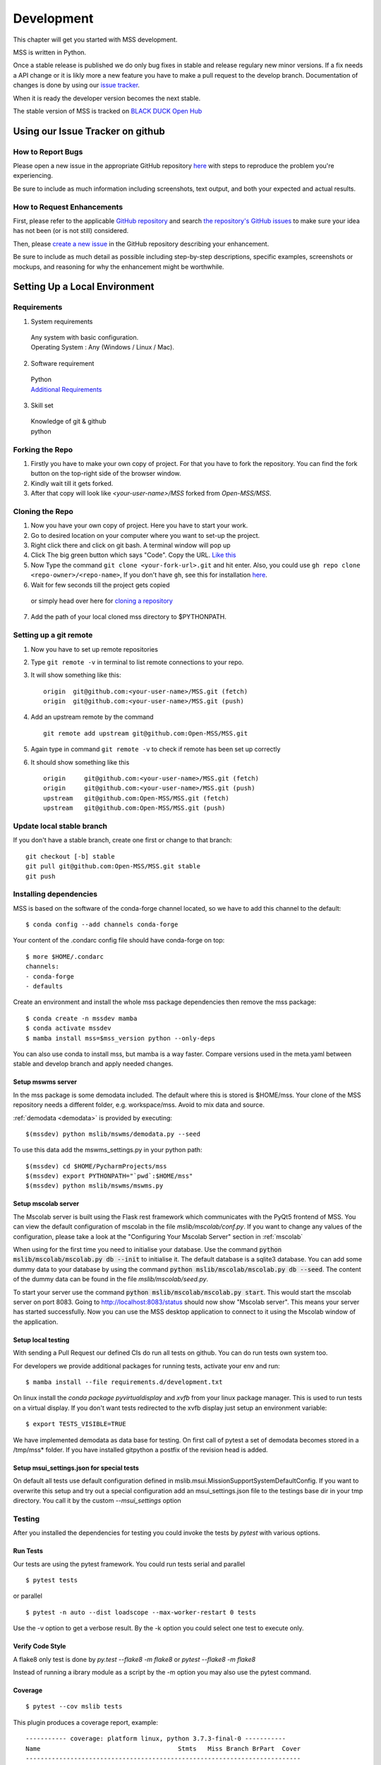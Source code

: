 .. _development:

Development
===========

This chapter will get you started with MSS development.

MSS is written in Python.

Once a stable release is published we do only bug fixes in stable and release regulary
new minor versions. If a fix needs a API change or it is likly more a new feature you have
to make a pull request to the develop branch. Documentation of changes is done by using our
`issue tracker <https://github.com/Open-MSS/MSS/issues>`_.

When it is ready the developer version becomes the next stable.


The stable version of MSS is tracked on `BLACK DUCK Open Hub <https://www.openhub.net/p/mss>`_

Using our Issue Tracker on github
~~~~~~~~~~~~~~~~~~~~~~~~~~~~~~~~~

How to Report Bugs
-------------------

Please open a new issue in the appropriate GitHub repository `here <https://github.com/Open-MSS/MSS/issues/new>`_ with steps to reproduce the problem you're experiencing.

Be sure to include as much information including screenshots, text output, and both your expected and actual results.

How to Request Enhancements
---------------------------

First, please refer to the applicable `GitHub repository <https://github.com/Open-MSS/MSS>`_ and search `the repository's GitHub issues <https://github.com/Open-MSS/MSS/issues>`_ to make sure your idea has not been (or is not still) considered.

Then, please `create a new issue <https://github.com/Open-MSS/MSS/issues/new>`_ in the GitHub repository describing your enhancement.

Be sure to include as much detail as possible including step-by-step descriptions, specific examples, screenshots or mockups, and reasoning for why the enhancement might be worthwhile.



Setting Up a Local Environment
~~~~~~~~~~~~~~~~~~~~~~~~~~~~~~

Requirements
------------

1. System requirements

  | Any system with basic configuration.
  | Operating System : Any (Windows / Linux / Mac).

2. Software requirement

  | Python
  | `Additional Requirements <https://github.com/Open-MSS/MSS/blob/develop/requirements.d/development.txt>`_


3. Skill set

  | Knowledge of git & github
  | python

Forking the Repo
----------------

1. Firstly you have to make your own copy of project. For that you have to fork the repository. You can find the fork button on the top-right side of the browser window.

2. Kindly wait till it gets forked.

3. After that copy will look like *<your-user-name>/MSS* forked from *Open-MSS/MSS*.

Cloning the Repo
----------------

1. Now you have your own copy of project. Here you have to start your work.

2. Go to desired location on your computer where you want to set-up the project.

3. Right click there and click on git bash. A terminal window will pop up

4. Click The big green button which says "Code". Copy the URL. `Like this <https://user-images.githubusercontent.com/71402528/122255281-9a855d80-ceeb-11eb-9f85-fed38db30562.png>`_

5. Now Type the command ``git clone <your-fork-url>.git`` and hit enter. Also, you could use ``gh repo clone <repo-owner>/<repo-name>``, If you don't have ``gh``, see this for installation `here <https://github.com/cli/cli/blob/trunk/docs/install_linux.md>`_.

6. Wait for few seconds till the project gets copied

  or simply head over here for `cloning a repository <https://docs.github.com/en/github/creating-cloning-and-archiving-repositories/cloning-a-repository-from-github/cloning-a-repository>`_

7. Add the path of your local cloned mss directory to $PYTHONPATH.

Setting up a git remote
-----------------------

1. Now you have to set up remote repositories
2. Type ``git remote -v`` in terminal to list remote connections to your repo.
3. It will show something like this::

     origin  git@github.com:<your-user-name>/MSS.git (fetch)
     origin  git@github.com:<your-user-name>/MSS.git (push)

4. Add an upstream remote by the command ::

     git remote add upstream git@github.com:Open-MSS/MSS.git



5. Again type in command ``git remote -v`` to check if remote has been set up correctly
6. It should show something like this ::

     origin	git@github.com:<your-user-name>/MSS.git (fetch)
     origin	git@github.com:<your-user-name>/MSS.git (push)
     upstream	git@github.com:Open-MSS/MSS.git (fetch)
     upstream	git@github.com:Open-MSS/MSS.git (push)

Update local stable branch
--------------------------

If you don't have a stable branch, create one first or change to that branch::


  git checkout [-b] stable
  git pull git@github.com:Open-MSS/MSS.git stable
  git push



Installing dependencies
-----------------------

MSS is based on the software of the conda-forge channel located, so we have to add this channel to the default::


  $ conda config --add channels conda-forge

Your content of the .condarc config file should have conda-forge on top::

  $ more $HOME/.condarc
  channels:
  - conda-forge
  - defaults

Create an environment and install the whole mss package dependencies then remove the mss package::

  $ conda create -n mssdev mamba
  $ conda activate mssdev
  $ mamba install mss=$mss_version python --only-deps

You can also use conda to install mss, but mamba is a way faster.
Compare versions used in the meta.yaml between stable and develop branch and apply needed changes.

Setup mswms server
++++++++++++++++++

In the mss package is some demodata included. The default where this is stored is $HOME/mss. Your clone of the
MSS repository needs a different folder, e.g. workspace/mss. Avoid to mix data and source.

:ref:`demodata <demodata>` is provided by executing::

   $(mssdev) python mslib/mswms/demodata.py --seed

To use this data add the mswms_settings.py in your python path::

   $(mssdev) cd $HOME/PycharmProjects/mss
   $(mssdev) export PYTHONPATH="`pwd`:$HOME/mss"
   $(mssdev) python mslib/mswms/mswms.py

Setup mscolab server
++++++++++++++++++++

The Mscolab server is built using the Flask rest framework which communicates with the PyQt5 frontend of MSS.
You can view the default configuration of mscolab in the file `mslib/mscolab/conf.py`.
If you want to change any values of the configuration, please take a look at the "Configuring Your Mscolab Server"
section in :ref:`mscolab`

When using for the first time you need to initialise your database. Use the command :code:`python mslib/mscolab/mscolab.py db --init`
to initialise it. The default database is a sqlite3 database.
You can add some dummy data to your database by using the command :code:`python mslib/mscolab/mscolab.py db --seed`.
The content of the dummy data can be found in the file `mslib/mscolab/seed.py`.

To start your server use the command :code:`python mslib/mscolab/mscolab.py start`. This would start the mscolab server on port 8083.
Going to http://localhost:8083/status should now show "Mscolab server". This means your server has started successfully.
Now you can use the MSS desktop application to connect to it using the Mscolab window of the application.

Setup local testing
+++++++++++++++++++

With sending a Pull Request our defined CIs do run all tests on github.
You can do run tests own system too.

For developers we provide additional packages for running tests, activate your env and run::

  $ mamba install --file requirements.d/development.txt

On linux install the `conda package pyvirtualdisplay` and `xvfb` from your linux package manager.
This is used to run tests on a virtual display.
If you don't want tests redirected to the xvfb display just setup an environment variable::

 $ export TESTS_VISIBLE=TRUE

We have implemented demodata as data base for testing. On first call of pytest a set of demodata becomes stored
in a /tmp/mss* folder. If you have installed gitpython a postfix of the revision head is added.


Setup msui_settings.json for special tests
++++++++++++++++++++++++++++++++++++++++++

On default all tests use default configuration defined in mslib.msui.MissionSupportSystemDefaultConfig.
If you want to overwrite this setup and try out a special configuration add an msui_settings.json
file to the testings base dir in your tmp directory. You call it by the custom `--msui_settings` option


Testing
-------

After you installed the dependencies for testing you could invoke the tests by `pytest` with various options.

Run Tests
+++++++++

Our tests are using the pytest framework. You could run tests serial and parallel

::

   $ pytest tests

or parallel

::

  $ pytest -n auto --dist loadscope --max-worker-restart 0 tests

Use the -v option to get a verbose result. By the -k option you could select one test to execute only.

Verify Code Style
+++++++++++++++++

A flake8 only test is done by `py.test --flake8 -m flake8`  or `pytest --flake8 -m flake8`

Instead of running a ibrary module as a script by the -m option you may also use the pytest command.

Coverage
++++++++

::

   $ pytest --cov mslib tests

This plugin produces a coverage report, example::

    ----------- coverage: platform linux, python 3.7.3-final-0 -----------
    Name                                     Stmts   Miss Branch BrPart  Cover
    --------------------------------------------------------------------------
    mslib/__init__.py                            2      0      0      0   100%
    mslib/msui/__init__.py                      23      0      0      0   100%
    mslib/msui/aircrafts.py                     52      1      8      1    97%
    mslib/msui/constants.py                     12      2      4      2    75%
    mslib/msui/flighttrack.py                  383    117    141     16    66%


Profiling
+++++++++

Profiling can be done by e.g.::

   $ python -m cProfile  -s time ./mslib/mswms/demodata.py --seed > profile.txt

example::

   /!\ existing server config: "mswms_settings.py" for demodata not overwritten!


   /!\ existing server auth config: "mswms_auth.py" for demodata not overwritten!


   To use this setup you need the mswms_settings.py in your python path e.g.
   export PYTHONPATH=~/mss
         557395 function calls (543762 primitive calls) in 0.980 seconds

   Ordered by: internal time

   ncalls  tottime  percall  cumtime  percall filename:lineno(function)
       23    0.177    0.008    0.607    0.026 demodata.py:1089(generate_file)
      631    0.113    0.000    0.230    0.000 demodata.py:769(_generate_3d_data)
      179    0.077    0.000    0.081    0.000 {method 'createVariable' of 'netCDF4._netCDF4.Dataset' objects}



Pushing your changes
--------------------

1. Now you have made the changes, tested them and built them. So now it's time to push them.
2. Goto your terminal and type git status and hit enter, this will show your changes from the files
3. Then type in git add and hit enter, this will add all the files to staging area
4. Commit the changes by ``git commit -m "<message-describing-your-change>"`` and hit enter.
5. Now push your branch to your fork by ``git push origin <your-branch-name>`` and hit enter.


Creating a pull request
-----------------------

By this time you can see a message on your github fork as your fork is ahead of Open-MSS:develop by <number> of commits and also you can see a button called Compare and pull request.

Click on Compare and pull request button.

You will see a template.

Fill out the template completely by describing your change, cause of change, issue getting fixed etc.

After filling the template completely click on Pull request


Guides
~~~~~~

Code Style
----------

We generally follow `PEP8 <https://www.python.org/dev/peps/pep-0008/>`_, with 120 columns instead of 79.

Output and Logging
------------------

When writing logger calls, always use correct log level (debug only for debugging, info for informative messages,
warning for warnings, error for errors, critical for critical errors/states).

Building the docs with Sphinx
-----------------------------

The documentation (in reStructuredText format, .rst) is in docs/.

To build the html version of it, you need to have sphinx installed::

   cd docs/
   make html


Then point a web browser at docs/_build/html/index.html.


Merging stable into develop
---------------------------

Bug fixes we have done in stable we need to merge regulary into develop too::

   git checkout stable
   git pull git@github.com:Open-MSS/MSS.git stable
   git checkout develop
   git pull git@github.com:Open-MSS/MSS.git develop
   git merge stable
   git checkout -b develop_stable
   git push git@github.com:Open-MSS/MSS.git develop_stable


Then create the proposed merge request. The merge request must *not* be squashed or rebased.
To allow the merging, the requirement for a linear-history must be disabled *temporarily*
for the develop branch and one needs to ensure that the merge request is accepted with a
regular merge with merge commit. Remove the develop_stable branch if still present.


Testing local build
-------------------

We provide in the dir localbuild the setup which will be used as a base on conda-forge to build mss.
As developer you should copy this directory and adjust the source path, build number.

using a local meta.yaml recipe::

  $ cd yourlocalbuild
  $ conda build .
  $ conda create -n mssbuildtest mamba
  $ conda activate mssbuildtest
  $ mamba install --use-local mss


Take care on removing alpha builds, or increase the build number for a new version.


Creating a new release
~~~~~~~~~~~~~~~~~~~~~~

* make sure all issues for this milestone are closed or moved to the next milestone
* update CHANGES.rst, based on git log
* check version number of upcoming release in CHANGES.rst
* verify that version.py, meta.yaml, MANIFEST.in and setup.py are complete
* for a new stable release merge from develop to stable
* tag the release::

   git tag -s -m "tagged/signed release X.Y.Z" X.Y.Z
   git push origin X.Y.Z

* write a release information on https://github.com/Open-MSS/MSS/releases
* create a release on anaconda conda-forge
* announce on:

  * Mailing list
  * Twitter (follow @TheMSSystem for these tweets)



Publish on Conda Forge
----------------------

* update a fork of the `mss-feedstock <https://github.com/conda-forge/mss-feedstock>`_
  - set version string
  - set sha256 checksum of the tagged release
  - update dependencies

* rerender the feedstock by conda smithy
* send a pull request
* maintainer will merge if there is no error


Google Summer of Code(TM)
~~~~~~~~~~~~~~~~~~~~~~~~~
MSS takes part in Google Summer of Code
as a sub-organization of Python Software Foundation(PSF).

GSoC'22 Projects
----------------

- `Sreelakshmi Jayarajan: Automated Command Line Plotting Tool : GSoC 2022 <https://github.com/Open-MSS/MSS/wiki/Automated-Command-Line-Plotting-Tool-:-GSoC-2022>`_

- `Jatin Jain: UI and server improvements GSOC 2022 <https://github.com/Open-MSS/MSS/wiki/UI-and-server-improvements-GSOC-2022>`_


GSoC'21 Projects
----------------

- `Hrithik Kumar Verma: Generating a tool chain tutorial for the MSUI user interface by automation operations : GSoC 2021 <https://github.com/Open-MSS/MSS/wiki/Generating-a-tool-chain-tutorial-for-the-MSUI-user-interface-by-automation-operations-:-GSoC---2021>`_

- `Aravind Murali: MSUI: UI Redesign GSOC 2021 <https://github.com/Open-MSS/MSS/wiki/MSUI:-UI-Redesign---GSOC-2021>`_


GSoC'20 Projects
----------------

- `Aryan Gupta: Mission Support System : Enhance KML Support <https://github.com/Open-MSS/MSS/wiki/KML:-Enhance-KML-Support---GSoC-2020>`_

- `Tanish Grover: Mission Support System: Mission Support Collaboration Improvements <https://github.com/Open-MSS/MSS/wiki/Mscolab:-Mission-Support-Collaboration-Improvements---GSoC-2020>`_

GSoC'19 Projects
----------------

- `Anveshan Lal: Updating Geographical Plotting Routines <https://github.com/Open-MSS/MSS/wiki/Cartopy:-Updating-Geographical-Plotting-Routines----GSoC-2019>`_

- `Shivashis Padhi: Collaborative editing of flight path in real-time <https://github.com/Open-MSS/MSS/wiki/Mscolab:-Collaborative-editing-of-flight-path-in-real-time---GSoC19>`_

